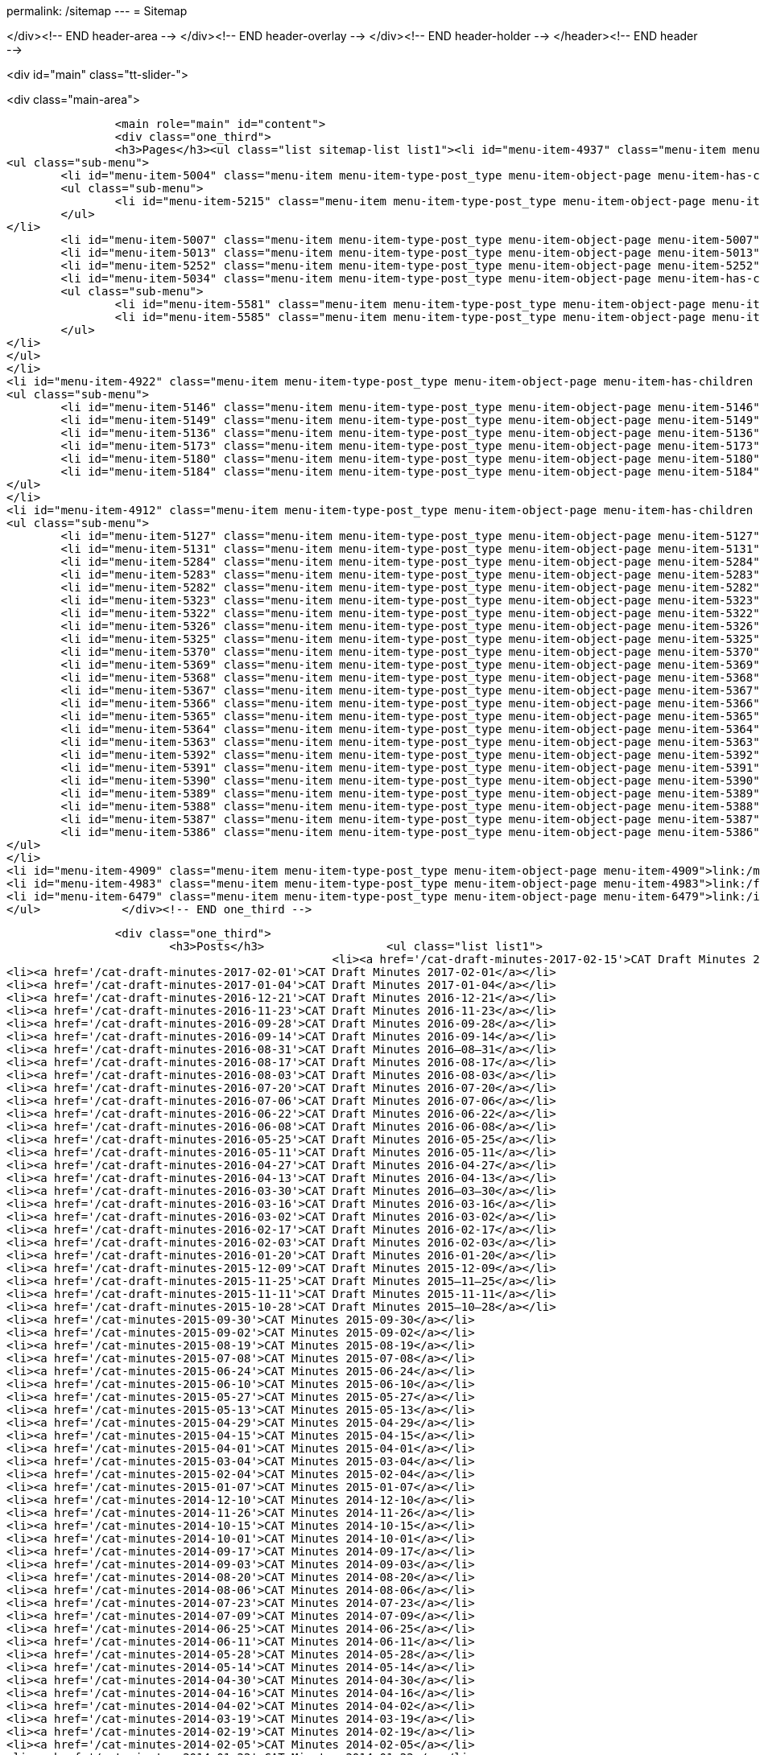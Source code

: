 permalink: /sitemap
---
= Sitemap





</div><!-- END header-area -->
</div><!-- END header-overlay -->
</div><!-- END header-holder -->
</header><!-- END header -->


<div id="main" class="tt-slider-">


<div class="main-area">
        
		<main role="main" id="content">
        	<div class="one_third">
            	<h3>Pages</h3><ul class="list sitemap-list list1"><li id="menu-item-4937" class="menu-item menu-item-type-post_type menu-item-object-page menu-item-has-children menu-item-4937">link:/about_us[About Us]
<ul class="sub-menu">
	<li id="menu-item-5004" class="menu-item menu-item-type-post_type menu-item-object-page menu-item-has-children menu-item-5004">link:/about_us/jwg1[JWG 1 – EDIFACT Syntax]
	<ul class="sub-menu">
		<li id="menu-item-5215" class="menu-item menu-item-type-post_type menu-item-object-page menu-item-5215">link:/about_us/jwg1/sdmr[Syntax DMR Procedures]</li>
	</ul>
</li>
	<li id="menu-item-5007" class="menu-item menu-item-type-post_type menu-item-object-page menu-item-5007">link:/about_us/wg3[WG 3 – CCTS]</li>
	<li id="menu-item-5013" class="menu-item menu-item-type-post_type menu-item-object-page menu-item-5013">link:/about_us/wg4[WG 4 – eLK]</li>
	<li id="menu-item-5252" class="menu-item menu-item-type-post_type menu-item-object-page menu-item-5252">link:/about_us/cat[CAT -- Chairman's Advisory Team]</li>
	<li id="menu-item-5034" class="menu-item menu-item-type-post_type menu-item-object-page menu-item-has-children menu-item-5034">link:/about_us/ma[TDED Maintenance Agency]
	<ul class="sub-menu">
		<li id="menu-item-5581" class="menu-item menu-item-type-post_type menu-item-object-page menu-item-5581">link:/about_us/ma/membership-of-the-tded-maintenance-agency[Membership of the TDED MA]</li>
		<li id="menu-item-5585" class="menu-item menu-item-type-post_type menu-item-object-page menu-item-5585">link:/about_us/ma/ma_links[Relevant links to TDED MA folders/files]</li>
	</ul>
</li>
</ul>
</li>
<li id="menu-item-4922" class="menu-item menu-item-type-post_type menu-item-object-page menu-item-has-children menu-item-4922">link:/projects[Projects]
<ul class="sub-menu">
	<li id="menu-item-5146" class="menu-item menu-item-type-post_type menu-item-object-page menu-item-5146">link:/projects/iso-np-6422-2[ISO NP 6422-2]</li>
	<li id="menu-item-5149" class="menu-item menu-item-type-post_type menu-item-object-page menu-item-5149">link:/projects/iso-np-14533[ISO NP 14533]</li>
	<li id="menu-item-5136" class="menu-item menu-item-type-post_type menu-item-object-page menu-item-5136">link:/projects/iso-pwi-tr-6422-3[ISO PWI TR 6422-3]</li>
	<li id="menu-item-5173" class="menu-item menu-item-type-post_type menu-item-object-page menu-item-5173">link:/projects/iso-np-9735-10[ISO NP 9735-10]</li>
	<li id="menu-item-5180" class="menu-item menu-item-type-post_type menu-item-object-page menu-item-5180">link:/projects/iso-np-15000-5[ISO NP 15000-5]</li>
	<li id="menu-item-5184" class="menu-item menu-item-type-post_type menu-item-object-page menu-item-5184">link:/projects/iso-np-17369[ISO NP 17369]</li>
</ul>
</li>
<li id="menu-item-4912" class="menu-item menu-item-type-post_type menu-item-object-page menu-item-has-children menu-item-4912">link:/standards[Standards]
<ul class="sub-menu">
	<li id="menu-item-5127" class="menu-item menu-item-type-post_type menu-item-object-page menu-item-5127">link:/standards/iso-6422-12010[ISO 6422-1:2010]</li>
	<li id="menu-item-5131" class="menu-item menu-item-type-post_type menu-item-object-page menu-item-5131">link:/standards/iso-73722005[ISO 7372:2005]</li>
	<li id="menu-item-5284" class="menu-item menu-item-type-post_type menu-item-object-page menu-item-5284">link:/standards/iso-84391990[ISO 8439:1990]</li>
	<li id="menu-item-5283" class="menu-item menu-item-type-post_type menu-item-object-page menu-item-5283">link:/standards/iso-84401986[ISO 8440:1986]</li>
	<li id="menu-item-5282" class="menu-item menu-item-type-post_type menu-item-object-page menu-item-5282">link:/standards/iso-86012004[ISO 8601:2004]</li>
	<li id="menu-item-5323" class="menu-item menu-item-type-post_type menu-item-object-page menu-item-5323">link:/standards/iso-97351988[ISO 9735:1988]</li>
	<li id="menu-item-5322" class="menu-item menu-item-type-post_type menu-item-object-page menu-item-5322">link:/standards/iso-97351988amd-11992[ISO 9735:1988/Amd 1:1992]</li>
	<li id="menu-item-5326" class="menu-item menu-item-type-post_type menu-item-object-page menu-item-5326">link:/standards/iso-9735-12002[ISO 9735-1:2002]</li>
	<li id="menu-item-5325" class="menu-item menu-item-type-post_type menu-item-object-page menu-item-5325">link:/standards/iso-9735-22002[ISO 9735-2:2002]</li>
	<li id="menu-item-5370" class="menu-item menu-item-type-post_type menu-item-object-page menu-item-5370">link:/standards/iso-9735-32002[ISO 9735-3:2002]</li>
	<li id="menu-item-5369" class="menu-item menu-item-type-post_type menu-item-object-page menu-item-5369">link:/standards/iso-9735-42002[ISO 9735-4:2002]</li>
	<li id="menu-item-5368" class="menu-item menu-item-type-post_type menu-item-object-page menu-item-5368">link:/standards/iso-9735-52002[ISO 9735-5:2002]</li>
	<li id="menu-item-5367" class="menu-item menu-item-type-post_type menu-item-object-page menu-item-5367">link:/standards/iso-9735-62002[ISO 9735-6:2002]</li>
	<li id="menu-item-5366" class="menu-item menu-item-type-post_type menu-item-object-page menu-item-5366">link:/standards/iso-9735-72002[ISO 9735-7:2002]</li>
	<li id="menu-item-5365" class="menu-item menu-item-type-post_type menu-item-object-page menu-item-5365">link:/standards/iso-9735-82002[ISO 9735-8:2002]</li>
	<li id="menu-item-5364" class="menu-item menu-item-type-post_type menu-item-object-page menu-item-5364">link:/standards/iso-9735-92002[ISO 9735-9:2002]</li>
	<li id="menu-item-5363" class="menu-item menu-item-type-post_type menu-item-object-page menu-item-5363">link:/standards/iso-9735-102002[ISO 9735-10:2002]</li>
	<li id="menu-item-5392" class="menu-item menu-item-type-post_type menu-item-object-page menu-item-5392">link:/standards/isots-15000-12004[ISO/TS 15000-1:2004]</li>
	<li id="menu-item-5391" class="menu-item menu-item-type-post_type menu-item-object-page menu-item-5391">link:/standards/isots-15000-22004[ISO/TS 15000-2:2004]</li>
	<li id="menu-item-5390" class="menu-item menu-item-type-post_type menu-item-object-page menu-item-5390">link:/standards/isots-15000-32004[ISO/TS 15000-3:2004]</li>
	<li id="menu-item-5389" class="menu-item menu-item-type-post_type menu-item-object-page menu-item-5389">link:/standards/isots-15000-42004[ISO/TS 15000-4:2004]</li>
	<li id="menu-item-5388" class="menu-item menu-item-type-post_type menu-item-object-page menu-item-5388">link:/standards/isots-15000-52005[ISO/TS 15000-5:2005]</li>
	<li id="menu-item-5387" class="menu-item menu-item-type-post_type menu-item-object-page menu-item-5387">link:/standards/isots-173692005[ISO/TS 17369:2005]</li>
	<li id="menu-item-5386" class="menu-item menu-item-type-post_type menu-item-object-page menu-item-5386">link:/standards/isots-206252002[ISO/TS 20625:2002]</li>
</ul>
</li>
<li id="menu-item-4909" class="menu-item menu-item-type-post_type menu-item-object-page menu-item-4909">link:/minutes[Minutes]</li>
<li id="menu-item-4983" class="menu-item menu-item-type-post_type menu-item-object-page menu-item-4983">link:/faq[FAQ]</li>
<li id="menu-item-6479" class="menu-item menu-item-type-post_type menu-item-object-page menu-item-6479">link:/isotc-154-2016-anual-meeting-details[Meetings]</li>
</ul>            </div><!-- END one_third -->
            
			<div class="one_third">
				<h3>Posts</h3>                	<ul class="list list1">
							<li><a href='/cat-draft-minutes-2017-02-15'>CAT Draft Minutes 2017-02-15</a></li>
	<li><a href='/cat-draft-minutes-2017-02-01'>CAT Draft Minutes 2017-02-01</a></li>
	<li><a href='/cat-draft-minutes-2017-01-04'>CAT Draft Minutes 2017-01-04</a></li>
	<li><a href='/cat-draft-minutes-2016-12-21'>CAT Draft Minutes 2016-12-21</a></li>
	<li><a href='/cat-draft-minutes-2016-11-23'>CAT Draft Minutes 2016-11-23</a></li>
	<li><a href='/cat-draft-minutes-2016-09-28'>CAT Draft Minutes 2016-09-28</a></li>
	<li><a href='/cat-draft-minutes-2016-09-14'>CAT Draft Minutes 2016-09-14</a></li>
	<li><a href='/cat-draft-minutes-2016-08-31'>CAT Draft Minutes 2016–08–31</a></li>
	<li><a href='/cat-draft-minutes-2016-08-17'>CAT Draft Minutes 2016-08-17</a></li>
	<li><a href='/cat-draft-minutes-2016-08-03'>CAT Draft Minutes 2016-08-03</a></li>
	<li><a href='/cat-draft-minutes-2016-07-20'>CAT Draft Minutes 2016-07-20</a></li>
	<li><a href='/cat-draft-minutes-2016-07-06'>CAT Draft Minutes 2016-07-06</a></li>
	<li><a href='/cat-draft-minutes-2016-06-22'>CAT Draft Minutes 2016-06-22</a></li>
	<li><a href='/cat-draft-minutes-2016-06-08'>CAT Draft Minutes 2016-06-08</a></li>
	<li><a href='/cat-draft-minutes-2016-05-25'>CAT Draft Minutes 2016-05-25</a></li>
	<li><a href='/cat-draft-minutes-2016-05-11'>CAT Draft Minutes 2016-05-11</a></li>
	<li><a href='/cat-draft-minutes-2016-04-27'>CAT Draft Minutes 2016-04-27</a></li>
	<li><a href='/cat-draft-minutes-2016-04-13'>CAT Draft Minutes 2016-04-13</a></li>
	<li><a href='/cat-draft-minutes-2016-03-30'>CAT Draft Minutes 2016–03–30</a></li>
	<li><a href='/cat-draft-minutes-2016-03-16'>CAT Draft Minutes 2016-03-16</a></li>
	<li><a href='/cat-draft-minutes-2016-03-02'>CAT Draft Minutes 2016-03-02</a></li>
	<li><a href='/cat-draft-minutes-2016-02-17'>CAT Draft Minutes 2016-02-17</a></li>
	<li><a href='/cat-draft-minutes-2016-02-03'>CAT Draft Minutes 2016-02-03</a></li>
	<li><a href='/cat-draft-minutes-2016-01-20'>CAT Draft Minutes 2016-01-20</a></li>
	<li><a href='/cat-draft-minutes-2015-12-09'>CAT Draft Minutes 2015-12-09</a></li>
	<li><a href='/cat-draft-minutes-2015-11-25'>CAT Draft Minutes 2015–11–25</a></li>
	<li><a href='/cat-draft-minutes-2015-11-11'>CAT Draft Minutes 2015-11-11</a></li>
	<li><a href='/cat-draft-minutes-2015-10-28'>CAT Draft Minutes 2015–10–28</a></li>
	<li><a href='/cat-minutes-2015-09-30'>CAT Minutes 2015-09-30</a></li>
	<li><a href='/cat-minutes-2015-09-02'>CAT Minutes 2015-09-02</a></li>
	<li><a href='/cat-minutes-2015-08-19'>CAT Minutes 2015-08-19</a></li>
	<li><a href='/cat-minutes-2015-07-08'>CAT Minutes 2015-07-08</a></li>
	<li><a href='/cat-minutes-2015-06-24'>CAT Minutes 2015-06-24</a></li>
	<li><a href='/cat-minutes-2015-06-10'>CAT Minutes 2015-06-10</a></li>
	<li><a href='/cat-minutes-2015-05-27'>CAT Minutes 2015-05-27</a></li>
	<li><a href='/cat-minutes-2015-05-13'>CAT Minutes 2015-05-13</a></li>
	<li><a href='/cat-minutes-2015-04-29'>CAT Minutes 2015-04-29</a></li>
	<li><a href='/cat-minutes-2015-04-15'>CAT Minutes 2015-04-15</a></li>
	<li><a href='/cat-minutes-2015-04-01'>CAT Minutes 2015-04-01</a></li>
	<li><a href='/cat-minutes-2015-03-04'>CAT Minutes 2015-03-04</a></li>
	<li><a href='/cat-minutes-2015-02-04'>CAT Minutes 2015-02-04</a></li>
	<li><a href='/cat-minutes-2015-01-07'>CAT Minutes 2015-01-07</a></li>
	<li><a href='/cat-minutes-2014-12-10'>CAT Minutes 2014-12-10</a></li>
	<li><a href='/cat-minutes-2014-11-26'>CAT Minutes 2014-11-26</a></li>
	<li><a href='/cat-minutes-2014-10-15'>CAT Minutes 2014-10-15</a></li>
	<li><a href='/cat-minutes-2014-10-01'>CAT Minutes 2014-10-01</a></li>
	<li><a href='/cat-minutes-2014-09-17'>CAT Minutes 2014-09-17</a></li>
	<li><a href='/cat-minutes-2014-09-03'>CAT Minutes 2014-09-03</a></li>
	<li><a href='/cat-minutes-2014-08-20'>CAT Minutes 2014-08-20</a></li>
	<li><a href='/cat-minutes-2014-08-06'>CAT Minutes 2014-08-06</a></li>
	<li><a href='/cat-minutes-2014-07-23'>CAT Minutes 2014-07-23</a></li>
	<li><a href='/cat-minutes-2014-07-09'>CAT Minutes 2014-07-09</a></li>
	<li><a href='/cat-minutes-2014-06-25'>CAT Minutes 2014-06-25</a></li>
	<li><a href='/cat-minutes-2014-06-11'>CAT Minutes 2014-06-11</a></li>
	<li><a href='/cat-minutes-2014-05-28'>CAT Minutes 2014-05-28</a></li>
	<li><a href='/cat-minutes-2014-05-14'>CAT Minutes 2014-05-14</a></li>
	<li><a href='/cat-minutes-2014-04-30'>CAT Minutes 2014-04-30</a></li>
	<li><a href='/cat-minutes-2014-04-16'>CAT Minutes 2014-04-16</a></li>
	<li><a href='/cat-minutes-2014-04-02'>CAT Minutes 2014-04-02</a></li>
	<li><a href='/cat-minutes-2014-03-19'>CAT Minutes 2014-03-19</a></li>
	<li><a href='/cat-minutes-2014-02-19'>CAT Minutes 2014-02-19</a></li>
	<li><a href='/cat-minutes-2014-02-05'>CAT Minutes 2014-02-05</a></li>
	<li><a href='/cat-minutes-2014-01-22'>CAT Minutes 2014-01-22</a></li>
	<li><a href='/cat-minutes-2014-01-08'>CAT Minutes 2014-01-08</a></li>
	<li><a href='/cat-minutes-2013-12-11'>CAT Minutes 2013-12-11</a></li>
	<li><a href='/cat-minutes-2013-11-03'>CAT Minutes 2013-11-03</a></li>
	<li><a href='/cat-minutes-2013-10-02'>CAT Minutes 2013-10-02</a></li>
	<li><a href='/cat-minutes-2013-09-18'>CAT Minutes 2013-09-18</a></li>
	<li><a href='/cat-minutes-2013-09-04'>CAT Minutes 2013-09-04</a></li>
	<li><a href='/cat-minutes-2013-08-21'>CAT Minutes 2013-08-21</a></li>
	<li><a href='/cat-minutes-2013-08-07'>CAT Minutes 2013-08-07</a></li>
	<li><a href='/cat-minutes-2013-07-24'>CAT Minutes 2013-07-24</a></li>
	<li><a href='/cat-minutes-2013-07-10'>CAT Minutes 2013–07–10</a></li>
	<li><a href='/cat-minutes-2013-06-26'>CAT Minutes 2013-06-26</a></li>
	<li><a href='/cat-minutes-2013-06-12'>CAT Minutes 2013-06-12</a></li>
	<li><a href='/cat-minutes-2013-05-29'>CAT Minutes 2013-05-29</a></li>
	<li><a href='/cat-minutes-2013-05-15'>CAT Minutes 2013-05-15</a></li>
	<li><a href='/cat-minutes-2013-05-01'>CAT Minutes 2013-05-01</a></li>
	<li><a href='/cat-minutes-2013-04-03'>CAT Minutes 2013-04-03</a></li>
	<li><a href='/cat-minutes-2013-03-20'>CAT Minutes 2013-03-20</a></li>
	<li><a href='/cat-minutes-2013-03-06'>CAT Minutes 2013-03-06</a></li>
	<li><a href='/cat-minutes-2013-02-20'>CAT Minutes 2013-02-20</a></li>
	<li><a href='/cat-minutes-2013-02-06'>CAT Minutes 2013-02-06</a></li>
	<li><a href='/cat-minutes-2013-01-23'>CAT Minutes 2013–01–23</a></li>
	<li><a href='/cat-minutes-2013-01-09'>CAT Minutes 2013-01-09</a></li>
	<li><a href='/cat-minutes-2012-12-12'>CAT Minutes 2012-12-12</a></li>
	<li><a href='/cat-minutes-2012-11-28'>CAT Minutes 2012-11-28</a></li>
	<li><a href='/cat-minutes-2012-11-14'>CAT Minutes 2012-11-14</a></li>
	<li><a href='/cat-minutes-2012-10-03'>CAT Minutes 2012-10-03</a></li>
	<li><a href='/cat-minutes-2012-09-05'>CAT Minutes 2012-09-05</a></li>
	<li><a href='/cat-minutes-2012-08-22'>CAT Minutes 2012-08-22</a></li>
	<li><a href='/cat-minutes-2012-08-08'>CAT Minutes 2012-08-08</a></li>
	<li><a href='/cat-minutes-2012-07-25'>CAT Minutes 2012-07-25</a></li>
	<li><a href='/new-and-improved-isoiec-17024-standard-for-personnel-certification-programmes'>New and improved ISO/IEC 17024 standard for personnel certification programmes</a></li>
	<li><a href='/iso-9001-in-the-supply-chain'>ISO 9001 in the supply chain</a></li>
	<li><a href='/cat-minutes-2012-07-11'>CAT Minutes 2012-07-11</a></li>
	<li><a href='/app-version-of-iso-focus-magazine-now-available'>App version of ISO Focus+ magazine now available</a></li>
	<li><a href='/cat-minutes-2012-06-27'>CAT Minutes 2012-06-27</a></li>
	<li><a href='/cat-minutes-2012-06-13'>CAT Minutes 2012-06-13</a></li>
	<li><a href='/cat-minutes-2012-05-30'>CAT Minutes 2012-05-30</a></li>
	<li><a href='/iso-standard-provides-global-solution-for-legal-entity-identification-for-financial-services'>ISO standard provides global solution for legal entity identification for financial services</a></li>
	<li><a href='/isos-2011-annual-report-looks-to-the-future'>ISO's 2011 Annual Report looks to the future&#8230;</a></li>
	<li><a href='/isos-magazine-focuses-on-standards-and-crisis-management'>ISO's magazine focuses on standards and crisis management</a></li>
	<li><a href='/cat-minutes-2012-05-16'>CAT Minutes 2012-05-16</a></li>
	<li><a href='/digital-object-identifier-doi-becomes-an-iso-standard'>Digital object identifier (DOI) becomes an ISO standard</a></li>
	<li><a href='/cat-minutes-2012-05-01'>CAT Minutes 2012-05-01</a></li>
	<li><a href='/mpeg-the-standards-experts-behind-the-dvd-industry-celebrate-100th-meeting'>MPEG -- the standards experts behind the DVD industry -- celebrate 100th meeting</a></li>
	<li><a href='/iso-focus-steers-towards-maritime-solutions'>ISO Focus+ steers towards maritime solutions</a></li>
	<li><a href='/project-proposal-open-data-interchange-framework-odif'>Project Proposal -- Open Data Interchange Framework (ODIF)</a></li>
	<li><a href='/cat-minutes-2012-04-04'>CAT Minutes 2012-04-04</a></li>
	<li><a href='/iso-focus-magazine-puts-spotlight-on-services'>ISO Focus+ magazine puts spotlight on services</a></li>
	<li><a href='/adobe-extensible-metadata-platform-xmp-becomes-an-iso-standard'>Adobe Extensible Metadata Platform (XMP) becomes an ISO standard</a></li>
	<li><a href='/cat-minutes-2012-03-07'>CAT Minutes 2012-03-07</a></li>
	<li><a href='/cat-minutes-2012-02-22'>CAT Minutes 2012-02-22</a></li>
	<li><a href='/isotc-154-report-to-uncefact-plenary'>ISO/TC 154 Report to UN/CEFACT Plenary</a></li>
	<li><a href='/cat-minutes-2012-02-08'>CAT Minutes 2012-02-08</a></li>
	<li><a href='/isotc-154-public-web-site-announcement'>ISO/TC 154 Public Web Site Announcement</a></li>
	<li><a href='/personal-health-data-better-protected-by-iso-standard'>Personal health data better protected by ISO standard</a></li>
	<li><a href='/cat-minutes-2012-01-25'>CAT Minutes 2012-01-25</a></li>
	<li><a href='/isoiec-plug-and-play-standard-enables-seamless-technology'>ISO/IEC plug and play standard enables seamless technology</a></li>
	<li><a href='/cat-minutes-2012-01-11'>CAT Minutes 2012-01-11</a></li>
	<li><a href='/cat-minutes-2011-12-14'>CAT Minutes 2011-12-14</a></li>
	<li><a href='/cat-minutes-2011-11-30'>CAT Minutes 2011-11-30</a></li>
	<li><a href='/call-for-experts-for-the-revision-of-iso-ts-15000-5'>Call for experts for the revision of ISO TS 15000-5</a></li>
	<li><a href='/call-for-experts-for-the-revision-of-iso-9735-10'>Call for experts for the revision of ISO 9735-10</a></li>
	<li><a href='/isotc-154-liaison-letter-2011'>ISO/TC 154 Liaison Letter 2011</a></li>
	<li><a href='/call-for-experts-for-isotc-154wg-4-electronic-layout-key'>Call for experts for ISO/TC 154/WG 4 &#8220;Electronic Layout Key&#8221;</a></li>
	<li><a href='/cat-minutes-2011-11-16'>CAT Minutes 2011-11-16</a></li>
	<li><a href='/cat-minutes-2011-11-02'>CAT Minutes 2011-11-02</a></li>
	<li><a href='/call-for-experts-on-revision-of-isots-173692005-sdmx'>Call for experts on revision of ISO/TS 17369:2005 -- SDMX</a></li>
	<li><a href='/draft-minutes-30th-plenary-meeting-isotc-154-geneva-2011-09-14'>Draft minutes 30th plenary meeting ISOTC 154 Geneva, 2011-09-14</a></li>
	<li><a href='/message-from-the-chairman'>Message from the Chairman</a></li>
	<li><a href='/appointment-of-mr-naujok-as-chairman'>Appointment of Mr. Naujok as Chairman</a></li>
                   </ul>
			</div><!-- END one_third -->
    
			<div class="one_third_last sitemap-last">
				<h2>Contact</h2>
    *Email:* link:mailto:admin@isotc154.net[admin AT isotc154 DOT net]
			</div><!-- END one_third_last -->
		</main><!-- END main #content -->
        
        <aside role="complementary" id="sidebar" class="right_sidebar">
			        </aside><!-- END sidebar -->
</div><!-- END main-area -->


<div id="footer-top">&nbsp;</div><!-- END footer-top -->
</div><!-- END main -->

        <footer role="contentinfo" id="footer">
        	            
            <div class="footer-overlay">
				                
                <div class="footer-content">
                <div class="one_fourth tt-column"></div><div class="one_fourth tt-column"></div><div class="one_fourth tt-column"></div><div class="one_fourth_last tt-column"></div>                </div><!-- END footer-content -->

                            </div><!-- END footer-overlay -->  
        
        <div id="footer_bottom">
            <div class="info">
            	                <div id="foot_left">&nbsp;                    			<div class="textwidget">Views on this site are those of ISO/TC 154/CAT and not necessarily those of ISO itself.

</div>
		                    
                </div><!-- END foot_left -->
                              
                <div id="foot_right">
                                        <ul>
                    <li id="menu-item-4469" class="menu-item menu-item-type-custom menu-item-object-custom menu-item-home menu-item-4469">link:/[Home]</li>
<li id="menu-item-4811" class="menu-item menu-item-type-post_type menu-item-object-page  menu-item-4811">link:/sitemap[Sitemap]</li>
<li id="menu-item-4470" class="menu-item menu-item-type-taxonomy menu-item-object-category menu-item-4470">link:/category/news[News]</li>
<li id="menu-item-5495" class="menu-item menu-item-type-post_type menu-item-object-page menu-item-5495">link:/contact[Contact]</li>
                    </ul>
                           
                </div><!-- END foot_right -->
            </div><!-- END info -->
        </div><!-- END footer_bottom -->
                </footer><!-- END footer -->
        
	</div><!-- END wrapper -->

</body>
</html>